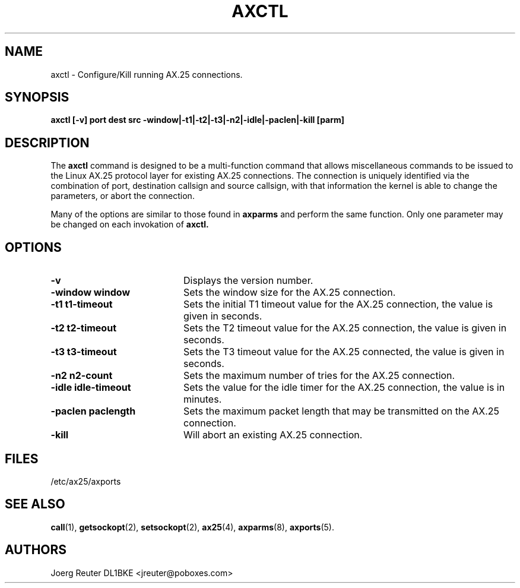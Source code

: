 .TH AXCTL 8 "2 August 1996" Linux "Linux System Managers Manual"
.SH NAME
axctl \- Configure/Kill running AX.25 connections.
.SH SYNOPSIS
.B axctl [-v] port dest src -window|-t1|-t2|-t3|-n2|-idle|-paclen|-kill [parm]
.SH DESCRIPTION
.LP
The
.B axctl
command is designed to be a multi-function command that allows miscellaneous
commands to be issued to the Linux AX.25 protocol layer for existing AX.25
connections. The connection is uniquely identified via the combination of
port, destination callsign and source callsign, with that information the
kernel is able to change the parameters, or abort the connection.
.LP
Many of the options are similar to those found in
.B axparms
and perform the same function. Only one parameter may be changed on each
invokation of
.B axctl.
.SH OPTIONS
.TP 20
.BI \-v
Displays the version number.
.TP 20
.BI "\-window window"
Sets the window size for the AX.25 connection.
.TP 20
.BI "\-t1 t1\-timeout"
Sets the initial T1 timeout value for the AX.25 connection, the value is given in
seconds.
.TP 20
.BI "\-t2 t2\-timeout"
Sets the T2 timeout value for the AX.25 connection, the value is given in
seconds.
.TP 20
.BI "\-t3 t3\-timeout"
Sets the T3 timeout value for the AX.25 connected, the value is given in
seconds.
.TP 20
.BI "\-n2 n2\-count"
Sets the maximum number of tries for the AX.25 connection.
.TP 20
.BI "\-idle idle-timeout"
Sets the value for the idle timer for the AX.25 connection, the value is in
minutes.
.TP 20
.BI "\-paclen paclength"
Sets the maximum packet length that may be transmitted on the AX.25
connection.
.TP 20
.BI "\-kill"
Will abort an existing AX.25 connection.
.SH FILES
.LP
/etc/ax25/axports
.SH "SEE ALSO"
.BR call (1),
.BR getsockopt (2),
.BR setsockopt (2),
.BR ax25 (4),
.BR axparms (8),
.BR axports (5).
.SH AUTHORS
.nf
Joerg Reuter DL1BKE <jreuter@poboxes.com>
.fi
